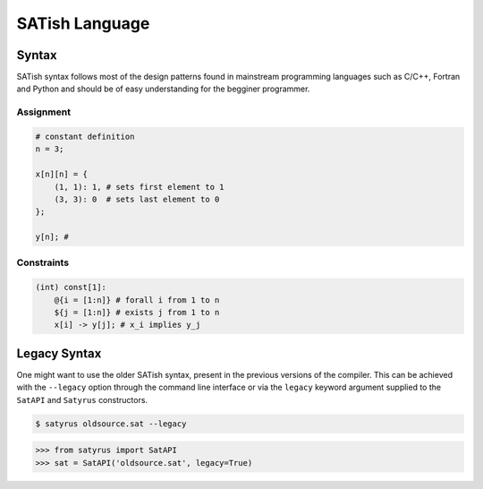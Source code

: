 .. Satyrus documentation master file, created by
   sphinx-quickstart on Wed Feb 24 17:46:52 2021.
   You can adapt this file completely to your liking, but it should at least
   contain the root `toctree` directive.

SATish Language
***************

Syntax
======

SATish syntax follows most of the design patterns found in mainstream programming languages such as C/C++, Fortran and Python and should be of easy understanding for the begginer programmer.

Assignment
----------

.. code-block:: none

   # constant definition
   n = 3;

   x[n][n] = { 
       (1, 1): 1, # sets first element to 1
       (3, 3): 0  # sets last element to 0
   }; 

   y[n]; #

Constraints
-----------

.. code-block:: none
   
   (int) const[1]:
       @{i = [1:n]} # forall i from 1 to n
       ${j = [1:n]} # exists j from 1 to n
       x[i] -> y[j]; # x_i implies y_j

Legacy Syntax
=============
One might want to use the older SATish syntax, present in the previous versions of the compiler. This can be achieved with the ``--legacy`` option through the command line interface or via the ``legacy`` keyword argument supplied to the ``SatAPI`` and ``Satyrus`` constructors.

.. code-block:: shell

   $ satyrus oldsource.sat --legacy

.. code-block:: python
   
   >>> from satyrus import SatAPI
   >>> sat = SatAPI('oldsource.sat', legacy=True)

..  * :ref:`genindex`
    * :ref:`modindex`
    * :ref:`search`